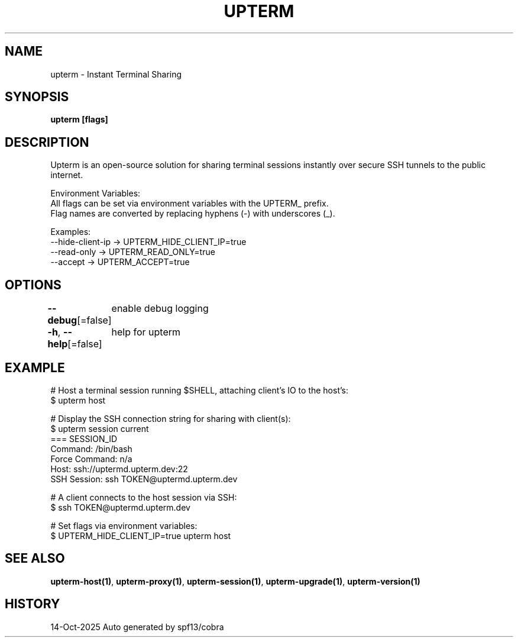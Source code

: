 .nh
.TH "UPTERM" "1" "Oct 2025" "Upterm 0.0.0+dev" "Upterm Manual"

.SH NAME
upterm - Instant Terminal Sharing


.SH SYNOPSIS
\fBupterm [flags]\fP


.SH DESCRIPTION
Upterm is an open-source solution for sharing terminal sessions instantly over secure SSH tunnels to the public internet.

.PP
Environment Variables:
  All flags can be set via environment variables with the UPTERM_ prefix.
  Flag names are converted by replacing hyphens (-) with underscores (_).

.PP
Examples:
    --hide-client-ip  → UPTERM_HIDE_CLIENT_IP=true
    --read-only       → UPTERM_READ_ONLY=true
    --accept          → UPTERM_ACCEPT=true


.SH OPTIONS
\fB--debug\fP[=false]
	enable debug logging

.PP
\fB-h\fP, \fB--help\fP[=false]
	help for upterm


.SH EXAMPLE
.EX
  # Host a terminal session running $SHELL, attaching client's IO to the host's:
  $ upterm host

  # Display the SSH connection string for sharing with client(s):
  $ upterm session current
  === SESSION_ID
  Command:                /bin/bash
  Force Command:          n/a
  Host:                   ssh://uptermd.upterm.dev:22
  SSH Session:            ssh TOKEN@uptermd.upterm.dev

  # A client connects to the host session via SSH:
  $ ssh TOKEN@uptermd.upterm.dev

  # Set flags via environment variables:
  $ UPTERM_HIDE_CLIENT_IP=true upterm host
.EE


.SH SEE ALSO
\fBupterm-host(1)\fP, \fBupterm-proxy(1)\fP, \fBupterm-session(1)\fP, \fBupterm-upgrade(1)\fP, \fBupterm-version(1)\fP


.SH HISTORY
14-Oct-2025 Auto generated by spf13/cobra
